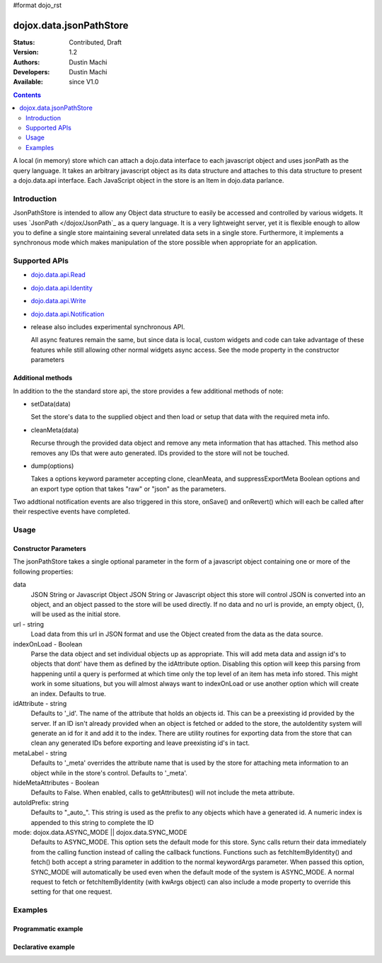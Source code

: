 #format dojo_rst

dojox.data.jsonPathStore
========================

:Status: Contributed, Draft
:Version: 1.2
:Authors: Dustin Machi
:Developers: Dustin Machi
:Available: since V1.0

.. contents::
   :depth: 2

A local (in memory) store which can attach a dojo.data interface to each javascript object and uses jsonPath as the query language. It takes an arbitrary javascript object as its data structure and attaches to this data structure to present a dojo.data.api interface. Each JavaScript object in the store is an Item in dojo.data parlance.

============
Introduction
============

JsonPathStore is intended to allow any Object data structure to easily be accessed and controlled by various widgets. It uses `JsonPath </dojox/JsonPath`_ as a query language. It is a very lightweight server, yet it is flexible enough to allow you to define a single store maintaining several unrelated data sets in a single store. Furthermore, it implements a synchronous mode which makes manipulation of the store possible when appropriate for an application.


==============
Supported APIs
==============

* `dojo.data.api.Read <dojo/data/api/Read>`_
* `dojo.data.api.Identity <dojo/data/api/Identity>`_
* `dojo.data.api.Write <dojo/data/api/Write>`_
* `dojo.data.api.Notification <dojo/data/api/Notification>`_

* release also includes experimental synchronous API.

  All async features remain the same, but since data is local, custom widgets and code can take advantage of these features while still allowing other normal widgets async access. See the mode property in the constructor parameters

Additional methods
------------------

In addition to the the standard store api, the store provides a few additional methods of note:

* setData(data)

  Set the store's data to the supplied object and then load or setup that data with the required meta info.

* cleanMeta(data)

  Recurse through the provided data object and remove any meta information that has attached. This method also removes any IDs that were auto generated. IDs provided to the store will not be touched.

* dump(options)

  Takes a options keyword parameter accepting clone, cleanMeata, and suppressExportMeta Boolean options and an export type option that takes "raw" or "json" as the parameters.

Two addtional notification events are also triggered in this store, onSave() and onRevert() which will each be called after their respective
events have completed.


=====
Usage
=====

.. code-block :: javascript
  :linenos:

  <script type="text/javascript">
    var store = new dojox.data.jsonPathStore({url: "/stores/store.js"});
  </script>

.. code-block :: javascript
  :linenos:

  <script type="text/javascript">
    var store = new dojox.data.jsonPathStore({data: {
         fruits: [
              {id: 1, type: apple}, 
              {id: 2, type: orange}
         ], 
         vegetables: [
              {id: 3, type: "brocolli"}
         ]
     });
  </script>


Constructor Parameters
----------------------

The jsonPathStore takes a single optional parameter in the form of a javascript object containing one or more of the following properties:

data
  JSON String or Javascript Object
  JSON String or Javascript object this store will control JSON is converted into an object, and an object passed to the store will be used directly. If no data and no url is provide, an empty object, {}, will be used as the initial store.

url - string   
  Load data from this url in JSON format and use the Object created from the data as the data source.

indexOnLoad - Boolean 
  Parse the data object and set individual objects up as appropriate. This will add meta data and assign id's to objects that dont' have them as defined by the idAttribute option. Disabling this option will keep this parsing from happening until a query is performed at which time only the top level of an item has meta info stored. This might work in some situations, but you will almost always want to indexOnLoad or use another option which will create an index. Defaults to true.

idAttribute - string
  Defaults to '_id'. The name of the attribute that holds an objects id. This can be a preexisting id provided by the server. If an ID isn't already provided when an object is fetched or added to the store, the autoIdentity system will generate an id for it and add it to the index. There are utility routines for exporting data from the store that can clean any generated IDs before exporting and leave preexisting id's in tact.

metaLabel - string 
  Defaults to '_meta' overrides the attribute name that is used by the store for attaching meta information to an object while in the store's control. Defaults to '_meta'.

hideMetaAttributes - Boolean 
  Defaults to False. When enabled, calls to getAttributes() will not include the meta attribute.

autoIdPrefix: string
  Defaults to "_auto_". This string is used as the prefix to any objects which have a generated id. A numeric index is appended to this string to complete the ID
                        
mode: dojox.data.ASYNC_MODE || dojox.data.SYNC_MODE
  Defaults to ASYNC_MODE. This option sets the default mode for this store.
  Sync calls return their data immediately from the calling function instead of calling the callback functions. Functions such as fetchItemByIdentity() and fetch() both accept a string parameter in addition to the normal keywordArgs parameter. When passed this option, SYNC_MODE will automatically be used even when the default mode of the system is ASYNC_MODE. A normal request to fetch or fetchItemByIdentity (with kwArgs object) can also include a mode property to override this setting for that one request.


========
Examples
========

Programmatic example
--------------------

.. code-block :: javascript
  :linenos:

  <script type="text/javascript">
    var store = new dojox.data.jsonPathStore({data: {
         fruits: [
              {id: 1, type: apple}, 
              {id: 2, type: orange}
         ], 
         vegetables: [
              {id: 3, type: "brocolli"}
         ]
     });
  </script>

Declarative example
-------------------
.. code-block :: javascript
  :linenos:

  <div jsId="store" dojoType="dojox.data.jsonPathStore" url="/path/to/store.js"></div>
